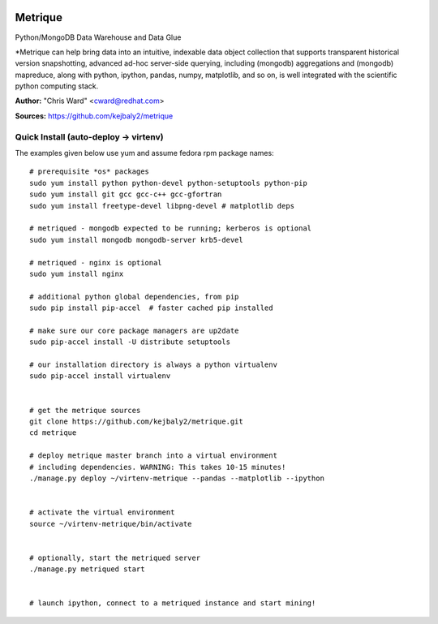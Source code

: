 .. image:: src/metriqued/metriqued/static/img/metrique_logo.png
   :target: https://github.com/kejbaly2/metrique

Metrique
========

.. image:: https://travis-ci.org/kejbaly2/metrique.png
   :target: https://travis-ci.org/kejbaly2/metrique

.. image:: https://badge.fury.io/py/metrique.png
    :target: http://badge.fury.io/py/metrique

.. image:: https://pypip.in/d/metrique/badge.png
   :target: https://crate.io/packages/metrique

.. image:: https://d2weczhvl823v0.cloudfront.net/kejbaly2/metrique/trend.png
   :target: https://d2weczhvl823v0.cloudfront.net/kejbaly2/metrique

.. image:: https://coveralls.io/repos/kejbaly2/metrique/badge.png 
   :target: https://coveralls.io/r/kejbaly2/metrique

Python/MongoDB Data Warehouse and Data Glue

*Metrique can help bring data into an intuitive, indexable 
data object collection that supports transparent 
historical version snapshotting, advanced ad-hoc 
server-side querying, including (mongodb) aggregations 
and (mongodb) mapreduce, along with python, ipython, 
pandas, numpy, matplotlib, and so on, is well integrated 
with the scientific python computing stack. 

**Author:** "Chris Ward" <cward@redhat.com>

**Sources:** https://github.com/kejbaly2/metrique


Quick Install (auto-deploy -> virtenv)
--------------------------------------

The examples given below use yum and assume fedora rpm package names::

    # prerequisite *os* packages
    sudo yum install python python-devel python-setuptools python-pip
    sudo yum install git gcc gcc-c++ gcc-gfortran
    sudo yum install freetype-devel libpng-devel # matplotlib deps

    # metriqued - mongodb expected to be running; kerberos is optional
    sudo yum install mongodb mongodb-server krb5-devel

    # metriqued - nginx is optional
    sudo yum install nginx 

    # additional python global dependencies, from pip
    sudo pip install pip-accel  # faster cached pip installed

    # make sure our core package managers are up2date
    sudo pip-accel install -U distribute setuptools

    # our installation directory is always a python virtualenv
    sudo pip-accel install virtualenv


    # get the metrique sources
    git clone https://github.com/kejbaly2/metrique.git
    cd metrique

    # deploy metrique master branch into a virtual environment
    # including dependencies. WARNING: This takes 10-15 minutes!
    ./manage.py deploy ~/virtenv-metrique --pandas --matplotlib --ipython


    # activate the virtual environment
    source ~/virtenv-metrique/bin/activate


    # optionally, start the metriqued server
    ./manage.py metriqued start


    # launch ipython, connect to a metriqued instance and start mining!
